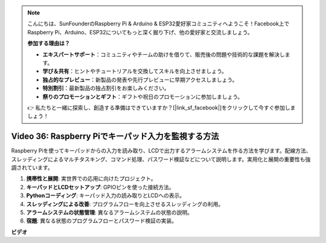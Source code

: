 .. note::

    こんにちは、SunFounderのRaspberry Pi & Arduino & ESP32愛好家コミュニティへようこそ！Facebook上でRaspberry Pi、Arduino、ESP32についてもっと深く掘り下げ、他の愛好家と交流しましょう。

    **参加する理由は？**

    - **エキスパートサポート**：コミュニティやチームの助けを借りて、販売後の問題や技術的な課題を解決します。
    - **学び＆共有**：ヒントやチュートリアルを交換してスキルを向上させましょう。
    - **独占的なプレビュー**：新製品の発表や先行プレビューに早期アクセスしましょう。
    - **特別割引**：最新製品の独占割引をお楽しみください。
    - **祭りのプロモーションとギフト**：ギフトや祝日のプロモーションに参加しましょう。

    👉 私たちと一緒に探索し、創造する準備はできていますか？[|link_sf_facebook|]をクリックして今すぐ参加しましょう！

Video 36: Raspberry Piでキーパッド入力を監視する方法
=======================================================================================

Raspberry Piを使ってキーパッドからの入力を読み取り、LCDで出力するアラームシステムを作る方法を学びます。配線方法、スレッディングによるマルチタスキング、コマンド処理、パスワード検証などについて説明します。実用化と展開の重要性も強調されています。

1. **携帯性と展開**: 実世界での応用に向けたプロジェクト。
2. **キーパッドとLCDセットアップ**: GPIOピンを使った接続方法。
3. **Pythonコーディング**: キーパッド入力の読み取りとLCDへの表示。
4. **スレッディングによる改善**: プログラムフローを向上させるスレッディングの利用。
5. **アラームシステムの状態管理**: 異なるアラームシステムの状態の説明。
6. **宿題**: 異なる状態のプログラムフローとパスワード検証の実装。

**ビデオ**

.. raw:: html

    <iframe width="700" height="500" src="https://www.youtube.com/embed/lzv9cwdU_ok?si=VyGkOZt_vOGniMap" title="YouTube video player" frameborder="0" allow="accelerometer; autoplay; clipboard-write; encrypted-media; gyroscope; picture-in-picture; web-share" allowfullscreen></iframe>
